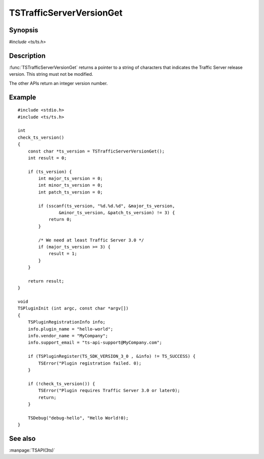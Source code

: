 .. Licensed to the Apache Software Foundation (ASF) under one
   or more contributor license agreements.  See the NOTICE file
   distributed with this work for additional information
   regarding copyright ownership.  The ASF licenses this file
   to you under the Apache License, Version 2.0 (the
   "License"); you may not use this file except in compliance
   with the License.  You may obtain a copy of the License at
   
       http://www.apache.org/licenses/LICENSE-2.0
   
   Unless required by applicable law or agreed to in writing, software
   distributed under the License is distributed on an "AS IS" BASIS,
   WITHOUT WARRANTIES OR CONDITIONS OF ANY KIND, either express or implied.
   See the License for the specific language governing permissions and
   limitations under the License.

.. default-domain:: c

=========================
TSTrafficServerVersionGet
=========================

Synopsis
========

`#include <ts/ts.h>`

.. function:: const char * TSTrafficServerVersionGet(void)
.. function:: int TSTrafficServerVersionGetMajor(void)
.. function:: int TSTrafficServerVersionGetMinor(void)
.. function:: int TSTrafficServerVersionGetPatch(void)

Description
===========

:func:`TSTrafficServerVersionGet` returns a pointer to a string of characters
that indicates the Traffic Server release version. This string must not
be modified.

The other APIs return an integer version number.

Example
=======

::

    #include <stdio.h>
    #include <ts/ts.h>

    int
    check_ts_version()
    {
        const char *ts_version = TSTrafficServerVersionGet();
        int result = 0;

        if (ts_version) {
            int major_ts_version = 0;
            int minor_ts_version = 0;
            int patch_ts_version = 0;

            if (sscanf(ts_version, "%d.%d.%d", &major_ts_version,
                    &minor_ts_version, &patch_ts_version) != 3) {
                return 0;
            }

            /* We need at least Traffic Server 3.0 */
            if (major_ts_version >= 3) {
                result = 1;
            }
        }

        return result;
    }

    void
    TSPluginInit (int argc, const char *argv[])
    {
        TSPluginRegistrationInfo info;
        info.plugin_name = "hello-world";
        info.vendor_name = "MyCompany";
        info.support_email = "ts-api-support@MyCompany.com";

        if (TSPluginRegister(TS_SDK_VERSION_3_0 , &info) != TS_SUCCESS) {
            TSError("Plugin registration failed. 0);
        }

        if (!check_ts_version()) {
            TSError("Plugin requires Traffic Server 3.0 or later0);
            return;
        }

        TSDebug("debug-hello", "Hello World!0);
    }

See also
========

:manpage:`TSAPI(3ts)`
